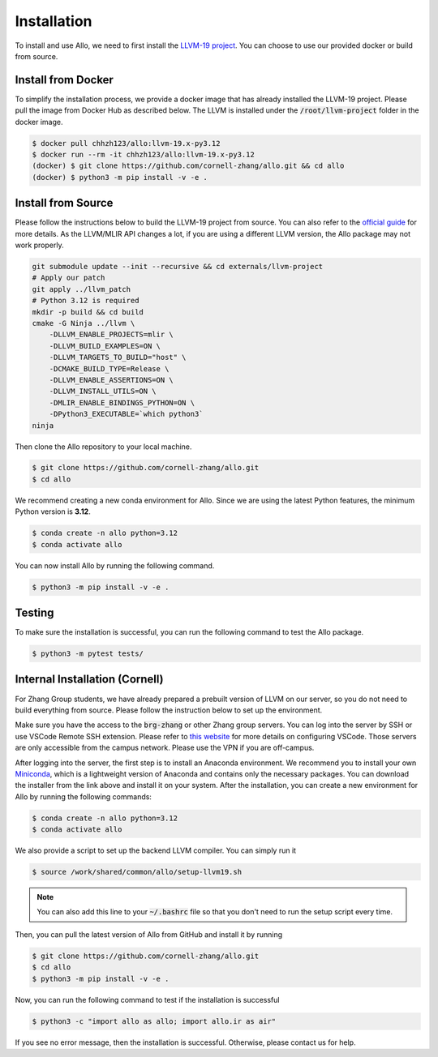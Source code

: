 ..  Copyright Allo authors. All Rights Reserved.
    SPDX-License-Identifier: Apache-2.0

..  Licensed to the Apache Software Foundation (ASF) under one
    or more contributor license agreements.  See the NOTICE file
    distributed with this work for additional information
    regarding copyright ownership.  The ASF licenses this file
    to you under the Apache License, Version 2.0 (the
    "License"); you may not use this file except in compliance
    with the License.  You may obtain a copy of the License at

..    http://www.apache.org/licenses/LICENSE-2.0

..  Unless required by applicable law or agreed to in writing,
    software distributed under the License is distributed on an
    "AS IS" BASIS, WITHOUT WARRANTIES OR CONDITIONS OF ANY
    KIND, either express or implied.  See the License for the
    specific language governing permissions and limitations
    under the License.

.. _setup:

############
Installation
############

To install and use Allo, we need to first install the `LLVM-19 project <https://github.com/cornell-zhang/allo/tree/main/externals>`_. You can choose to use our provided docker or build from source.


Install from Docker
-------------------

To simplify the installation process, we provide a docker image that has already installed the LLVM-19 project. Please pull the image from Docker Hub as described below. The LLVM is installed under the :code:`/root/llvm-project` folder in the docker image.

.. code-block:: console

  $ docker pull chhzh123/allo:llvm-19.x-py3.12
  $ docker run --rm -it chhzh123/allo:llvm-19.x-py3.12
  (docker) $ git clone https://github.com/cornell-zhang/allo.git && cd allo
  (docker) $ python3 -m pip install -v -e .


Install from Source
-------------------

Please follow the instructions below to build the LLVM-19 project from source. You can also refer to the `official guide <https://mlir.llvm.org/getting_started/>`_ for more details. As the LLVM/MLIR API changes a lot, if you are using a different LLVM version, the Allo package may not work properly.

.. code-block:: bash

    git submodule update --init --recursive && cd externals/llvm-project
    # Apply our patch
    git apply ../llvm_patch
    # Python 3.12 is required
    mkdir -p build && cd build
    cmake -G Ninja ../llvm \
        -DLLVM_ENABLE_PROJECTS=mlir \
        -DLLVM_BUILD_EXAMPLES=ON \
        -DLLVM_TARGETS_TO_BUILD="host" \
        -DCMAKE_BUILD_TYPE=Release \
        -DLLVM_ENABLE_ASSERTIONS=ON \
        -DLLVM_INSTALL_UTILS=ON \
        -DMLIR_ENABLE_BINDINGS_PYTHON=ON \
        -DPython3_EXECUTABLE=`which python3`
    ninja

Then clone the Allo repository to your local machine.

.. code-block:: console
  
  $ git clone https://github.com/cornell-zhang/allo.git
  $ cd allo

We recommend creating a new conda environment for Allo. Since we are using the latest Python features, the minimum Python version is **3.12**.

.. code-block:: console

  $ conda create -n allo python=3.12
  $ conda activate allo

You can now install Allo by running the following command.

.. code-block:: console

  $ python3 -m pip install -v -e .


Testing
-------

To make sure the installation is successful, you can run the following command to test the Allo package.

.. code-block:: console

  $ python3 -m pytest tests/


Internal Installation (Cornell)
-------------------------------
For Zhang Group students, we have already prepared a prebuilt version of LLVM on our server, so you do not need to build everything from source. Please follow the instruction below to set up the environment.

Make sure you have the access to the :code:`brg-zhang` or other Zhang group servers. You can log into the server by SSH or use VSCode Remote SSH extension. Please refer to `this website <https://code.visualstudio.com/docs/remote/ssh>`_ for more details on configuring VSCode. Those servers are only accessible from the campus network. Please use the VPN if you are off-campus.

After logging into the server, the first step is to install an Anaconda environment. We recommend you to install your own `Miniconda <https://docs.conda.io/en/latest/miniconda.html>`_, which is a lightweight version of Anaconda and contains only the necessary packages. You can download the installer from the link above and install it on your system. After the installation, you can create a new environment for Allo by running the following commands:

.. code-block:: console

  $ conda create -n allo python=3.12
  $ conda activate allo

We also provide a script to set up the backend LLVM compiler. You can simply run it

.. code-block:: console

  $ source /work/shared/common/allo/setup-llvm19.sh

.. note::

  You can also add this line to your :code:`~/.bashrc` file so that you don't need to run the setup script every time.

Then, you can pull the latest version of Allo from GitHub and install it by running

.. code-block:: console

  $ git clone https://github.com/cornell-zhang/allo.git
  $ cd allo
  $ python3 -m pip install -v -e .

Now, you can run the following command to test if the installation is successful

.. code-block:: console

  $ python3 -c "import allo as allo; import allo.ir as air"

If you see no error message, then the installation is successful. Otherwise, please contact us for help.
